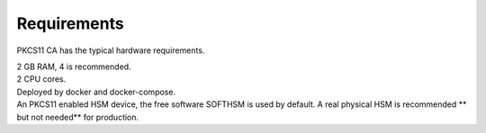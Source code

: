 Requirements
=====

PKCS11 CA has the typical hardware requirements.

| 2 GB RAM, 4 is recommended.
| 2 CPU cores.
| Deployed by docker and docker-compose.
| An PKCS11 enabled HSM device, the free software SOFTHSM is used by default. A real physical HSM is recommended ** but not needed** for production.

